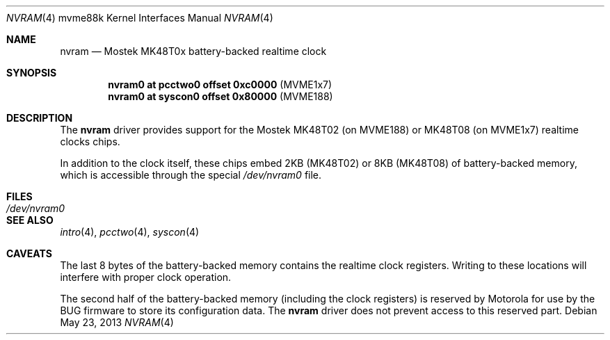 .\"	$OpenBSD: nvram.4,v 1.1 2013/05/23 21:20:48 miod Exp $
.\"
.\" Copyright (c) 2013 Miodrag Vallat.
.\"
.\" Permission to use, copy, modify, and distribute this software for any
.\" purpose with or without fee is hereby granted, provided that the above
.\" copyright notice and this permission notice appear in all copies.
.\"
.\" THE SOFTWARE IS PROVIDED "AS IS" AND THE AUTHOR DISCLAIMS ALL WARRANTIES
.\" WITH REGARD TO THIS SOFTWARE INCLUDING ALL IMPLIED WARRANTIES OF
.\" MERCHANTABILITY AND FITNESS. IN NO EVENT SHALL THE AUTHOR BE LIABLE FOR
.\" ANY SPECIAL, DIRECT, INDIRECT, OR CONSEQUENTIAL DAMAGES OR ANY DAMAGES
.\" WHATSOEVER RESULTING FROM LOSS OF USE, DATA OR PROFITS, WHETHER IN AN
.\" ACTION OF CONTRACT, NEGLIGENCE OR OTHER TORTIOUS ACTION, ARISING OUT OF
.\" OR IN CONNECTION WITH THE USE OR PERFORMANCE OF THIS SOFTWARE.
.\"
.Dd $Mdocdate: May 23 2013 $
.Dt NVRAM 4 mvme88k
.Os
.Sh NAME
.Nm nvram
.Nd Mostek MK48T0x battery-backed realtime clock
.Sh SYNOPSIS
.Cd "nvram0  at pcctwo0 offset 0xc0000" Pq MVME1x7
.Cd "nvram0  at syscon0 offset 0x80000" Pq MVME188
.Sh DESCRIPTION
The
.Nm
driver provides support for the
Mostek MK48T02
.Pq on MVME188
or MK48T08
.Pq on MVME1x7
realtime clocks chips.
.Pp
In addition to the clock itself, these chips embed 2KB
.Pq MK48T02
or 8KB
.Pq MK48T08
of battery-backed memory, which is accessible through the special
.Pa /dev/nvram0
file.
.Sh FILES
.Bl -tag -width Pa -compact
.It Pa /dev/nvram0
.El
.Sh SEE ALSO
.Xr intro 4 ,
.Xr pcctwo 4 ,
.Xr syscon 4
.Sh CAVEATS
The last 8 bytes of the battery-backed memory contains the realtime clock
registers.
Writing to these locations will interfere with proper clock operation.
.Pp
The second half of the battery-backed memory (including the clock registers)
is reserved by Motorola for use by the BUG firmware to store its configuration
data.
The
.Nm
driver does not prevent access to this reserved part.
